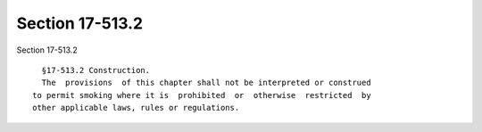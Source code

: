 Section 17-513.2
================

Section 17-513.2 ::    
        
     
        §17-513.2 Construction.
        The  provisions  of this chapter shall not be interpreted or construed
      to permit smoking where it is  prohibited  or  otherwise  restricted  by
      other applicable laws, rules or regulations.
    
    
    
    
    
    
    